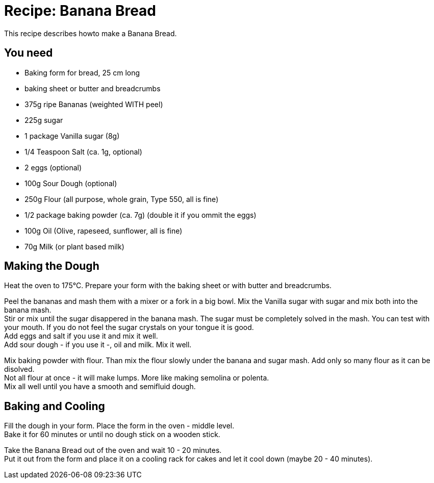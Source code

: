= Recipe: Banana Bread

This recipe describes howto make a Banana Bread.

== You need

* Baking form for bread, 25 cm long
* baking sheet or butter and breadcrumbs

* 375g ripe Bananas (weighted WITH peel)
* 225g sugar
* 1 package Vanilla sugar (8g)
* 1/4 Teaspoon Salt (ca. 1g, optional)
* 2 eggs (optional)
* 100g Sour Dough (optional)
* 250g Flour (all purpose, whole grain, Type 550, all is fine)
* 1/2 package baking powder (ca. 7g) (double it if you ommit the eggs)
* 100g Oil (Olive, rapeseed, sunflower, all is fine)
* 70g Milk (or plant based milk)

== Making the Dough

Heat the oven to 175°C. Prepare your form with the baking sheet or with 
butter and breadcrumbs.

Peel the bananas and mash them with a mixer or a fork in a big bowl. Mix the 
Vanilla sugar with sugar and mix both into the banana mash. +
Stir or mix until the sugar disappered in the banana mash. The sugar must be 
completely solved in the mash. You can test with your mouth. If you do not 
feel the sugar crystals on your tongue it is good. +
Add eggs and salt if you use it and mix it well. +
Add sour dough - if you use it -, oil and milk. Mix it well.

Mix baking powder with flour. Than mix the flour slowly under the banana and 
sugar mash. Add only so many flour as it can be disolved. +
Not all flour at once - it will make lumps. More like making semolina or 
polenta. +
Mix all well until you have a smooth and semifluid dough.


== Baking and Cooling

Fill the dough in your form. Place the form in the oven - middle level. +
Bake it for 60 minutes or until no dough stick on a wooden stick.

Take the Banana Bread out of the oven and wait 10 - 20 minutes. +
Put it out from the form and place it on a cooling rack for cakes and let it 
cool down (maybe 20 - 40 minutes).


